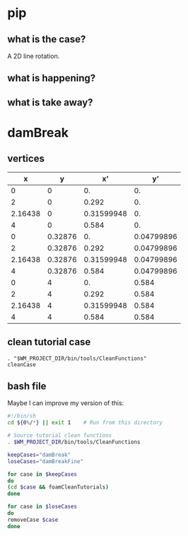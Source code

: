 * pip
** what is the case?
   A 2D line rotation.

 #+DOWNLOADED: /tmp/screenshot.png @ 2019-03-01 22:35:17
 [[file:attached_images/screenshot_2019-03-01_22-35-17.png]]

** what is happening?

** what is take away?

   #+DOWNLOADED: /tmp/screenshot.png @ 2019-02-28 21:46:53
 [[file:attached_images/screenshot_2019-02-28_21-46-53.png]]


 #+DOWNLOADED: /tmp/screenshot.png @ 2019-02-28 23:19:54
 [[file:attached_images/screenshot_2019-02-28_23-19-54.png]]

* damBreak

** vertices
   #+CONSTANTS: convertToMeters=0.146
   
|       x |       y |         x' |         y' |
|---------+---------+------------+------------|
|       0 |       0 |         0. |         0. |
|       2 |       0 |      0.292 |         0. |
| 2.16438 |       0 | 0.31599948 |         0. |
|       4 |       0 |      0.584 |         0. |
|       0 | 0.32876 |         0. | 0.04799896 |
|       2 | 0.32876 |      0.292 | 0.04799896 |
| 2.16438 | 0.32876 | 0.31599948 | 0.04799896 |
|       4 | 0.32876 |      0.584 | 0.04799896 |
|       0 |       4 |         0. |      0.584 |
|       2 |       4 |      0.292 |      0.584 |
| 2.16438 |       4 | 0.31599948 |      0.584 |
|       4 |       4 |      0.584 |      0.584 |
#+TBLFM: $3=$1 * $convertToMeters
#+TBLFM: $4=$2 * $convertToMeters

** clean tutorial case
   #+BEGIN_SRC 
   . "$WM_PROJECT_DIR/bin/tools/CleanFunctions"
   cleanCase
   #+END_SRC
** bash file

   Maybe I can improve my version of this:

   #+BEGIN_SRC sh
     #!/bin/sh
     cd ${0%/*} || exit 1    # Run from this directory

     # Source tutorial clean functions
     . $WM_PROJECT_DIR/bin/tools/CleanFunctions

     keepCases="damBreak"
     loseCases="damBreakFine"

     for case in $keepCases
     do
	 (cd $case && foamCleanTutorials)
     done

     for case in $loseCases
     do
	 removeCase $case
     done
   #+END_SRC
